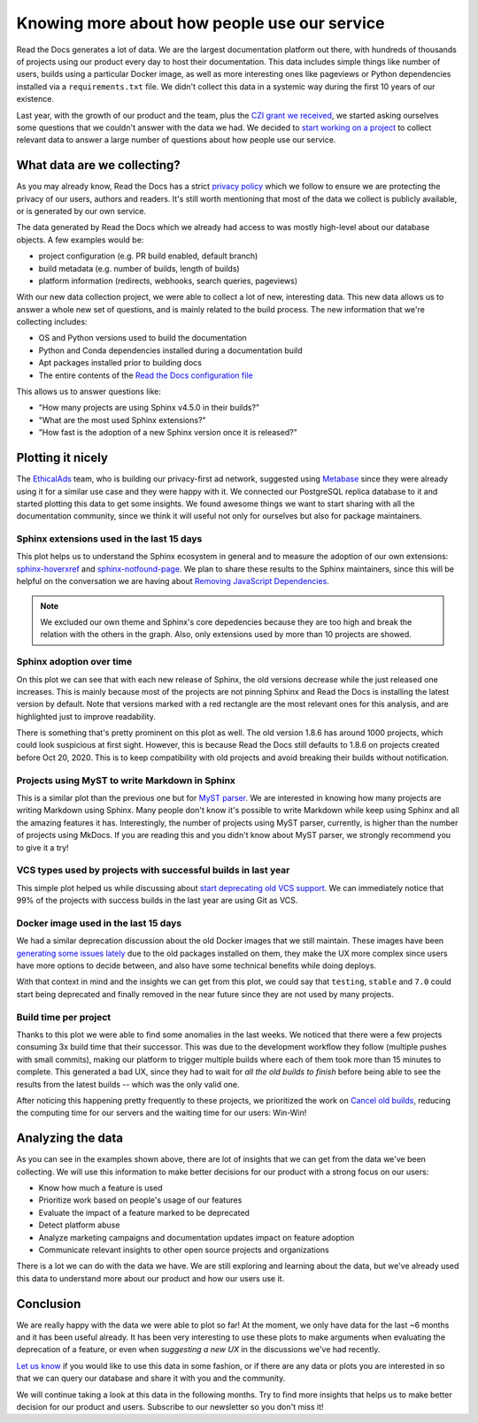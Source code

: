 .. post:: September 13, 2022
   :tags: metabase, data, grant
   :author: Manuel
   :location: BCN

.. meta::
   :description lang=en:
      Collect and analyze project and build data to make better decisions about our product
      with a strong focus on the user experience.

Knowing more about how people use our service
=============================================

Read the Docs generates a lot of data.
We are the largest documentation platform out there,
with hundreds of thousands of projects using our product every day to host their documentation.
This data includes simple things like number of users,
builds using a particular Docker image,
as well as more interesting ones like pageviews or Python dependencies installed via a ``requirements.txt`` file.
We didn't collect this data in a systemic way during the first 10 years of our existence.

Last year, with the growth of our product and the team,
plus the `CZI grant we received <https://blog.readthedocs.com/czi-grant-announcement/>`_,
we started asking ourselves some questions that we couldn't answer with the data we had.
We decided to `start working on a project <https://github.com/readthedocs/readthedocs.org/pull/8124>`_
to collect relevant data to answer a large number of questions about how people use our service.

What data are we collecting?
----------------------------

As you may already know, Read the Docs has a strict `privacy policy <https://docs.readthedocs.io/en/stable/privacy-policy.html>`_
which we follow to ensure we are protecting the privacy of our users, authors and readers.
It's still worth mentioning that most of the data we collect is publicly available,
or is generated by our own service.

The data generated by Read the Docs which we already had access to was mostly high-level about our database objects.
A few examples would be:

* project configuration (e.g. PR build enabled, default branch)
* build metadata (e.g. number of builds, length of builds)
* platform information (redirects, webhooks, search queries, pageviews)

With our new data collection project,
we were able to collect a lot of new, interesting data.
This new data allows us to answer a whole new set of questions,
and is mainly related to the build process.
The new information that we're collecting includes:

* OS and Python versions used to build the documentation
* Python and Conda dependencies installed during a documentation build
* Apt packages installed prior to building docs
* The entire contents of the `Read the Docs configuration file <https://docs.readthedocs.io/en/stable/config-file/index.html>`_

This allows us to answer questions like:

- "How many projects are using Sphinx v4.5.0 in their builds?"
- "What are the most used Sphinx extensions?"
- "How fast is the adoption of a new Sphinx version once it is released?"

Plotting it nicely
------------------

The `EthicalAds <https://www.ethicalads.io/>`_ team, who is building our privacy-first ad network,
suggested using `Metabase <https://www.metabase.com/>`_ since they were already using it for a similar use case and they were happy with it.
We connected our PostgreSQL replica database to it and started plotting this data to get some insights.
We found awesome things we want to start sharing with all the documentation community,
since we think it will useful not only for ourselves but also for package maintainers.

Sphinx extensions used in the last 15 days
~~~~~~~~~~~~~~~~~~~~~~~~~~~~~~~~~~~~~~~~~~

.. image:: /img/sphinx-extensions.png
   :align: center
   :width: 100%


This plot helps us to understand the Sphinx ecosystem in general and
to measure the adoption of our own extensions:
`sphinx-hoverxref <https://sphinx-hoverxref.readthedocs.io/>`_  and `sphinx-notfound-page <https://sphinx-notfound-page.readthedocs.io/>`_.
We plan to share these results to the Sphinx maintainers,
since this will be helpful on the conversation we are having about `Removing JavaScript Dependencies <https://github.com/sphinx-doc/sphinx/issues/10070>`_.

.. note::

   We excluded our own theme and Sphinx's core depedencies because they are too high and break the relation with the others in the graph.
   Also, only extensions used by more than 10 projects are showed.

Sphinx adoption over time
~~~~~~~~~~~~~~~~~~~~~~~~~

.. image:: /img/sphinx-adoption.png
   :align: center
   :width: 100%


On this plot we can see that with each new release of Sphinx,
the old versions decrease while the just released one increases.
This is mainly because most of the projects are not pinning Sphinx and Read the Docs is installing the latest version by default.
Note that versions marked with a red rectangle are the most relevant ones for this analysis,
and are highlighted just to improve readability.

There is something that's pretty prominent on this plot as well.
The old version 1.8.6 has around 1000 projects, which could look suspicious at first sight.
However, this is because Read the Docs still defaults to 1.8.6 on projects created before Oct 20, 2020.
This is to keep compatibility with old projects and avoid breaking their builds without notification.


Projects using MyST to write Markdown in Sphinx
~~~~~~~~~~~~~~~~~~~~~~~~~~~~~~~~~~~~~~~~~~~~~~~

.. image:: /img/myst-parser.png
   :align: center
   :width: 100%


This is a similar plot than the previous one but for `MyST parser <https://myst-parser.readthedocs.io/>`_.
We are interested in knowing how many projects are writing Markdown using Sphinx.
Many people don't know it's possible to write Markdown while keep using Sphinx and all the amazing features it has.
Interestingly, the number of projects using MyST parser, currently, is higher than the number of projects using MkDocs.
If you are reading this and you didn't know about MyST parser,
we strongly recommend you to give it a try!


VCS types used by projects with successful builds in last year
~~~~~~~~~~~~~~~~~~~~~~~~~~~~~~~~~~~~~~~~~~~~~~~~~~~~~~~~~~~~~~

.. image:: /img/project-vcs-types.png
   :align: center
   :width: 100%


This simple plot helped us while discussing about `start deprecating old VCS support <https://github.com/readthedocs/readthedocs.org/issues/8840>`_.
We can immediately notice that 99% of the projects with success builds in the last year are using Git as VCS.


Docker image used in the last 15 days
~~~~~~~~~~~~~~~~~~~~~~~~~~~~~~~~~~~~~

.. image:: /img/build-docker-images.png
   :align: center
   :width: 100%


We had a similar deprecation discussion about the old Docker images that we still maintain.
These images have been `generating some issues lately <https://github.com/readthedocs/readthedocs.org/issues/9527#issuecomment-1222063156>`_ due to the old packages installed on them,
they make the UX more complex since users have more options to decide between,
and also have some technical benefits while doing deploys.

With that context in mind and the insights we can get from this plot,
we could say that ``testing``, ``stable`` and ``7.0`` could start being deprecated
and finally removed in the near future since they are not used by many projects.


Build time per project
~~~~~~~~~~~~~~~~~~~~~~

.. image:: /img/build-times.png
   :align: center
   :width: 100%


Thanks to this plot we were able to find some anomalies in the last weeks.
We noticed that there were a few projects consuming 3x build time that their successor.
This was due to the development workflow they follow (multiple pushes with small commits),
making our platform to trigger multiple builds where each of them took more than 15 minutes to complete.
This generated a bad UX, since they had to wait for *all the old builds to finish*
before being able to see the results from the latest builds --  which was the only valid one.

After noticing this happening pretty frequently to these projects,
we prioritized the work on `Cancel old builds <https://github.com/readthedocs/readthedocs.org/issues/8961>`_,
reducing the computing time for our servers and the waiting time for our users: Win-Win!


Analyzing the data
------------------

As you can see in the examples shown above,
there are lot of insights that we can get from the data we've been collecting.
We will use this information to make better decisions for our product with a strong focus on our users:

- Know how much a feature is used
- Prioritize work based on people's usage of our features
- Evaluate the impact of a feature marked to be deprecated
- Detect platform abuse
- Analyze marketing campaigns and documentation updates impact on feature adoption
- Communicate relevant insights to other open source projects and organizations

There is a lot we can do with the data we have.
We are still exploring and learning about the data,
but we've already used this data to understand more about our product
and how our users use it.

Conclusion
----------

We are really happy with the data we were able to plot so far!
At the moment, we only have data for the last ~6 months and it has been useful already.
It has been very interesting to use these plots to make arguments when evaluating the deprecation of a feature,
or even when *suggesting a new UX* in the discussions we've had recently.

`Let us know <mailto:support@readthedocs.org>`_ if you would like to use this data in some fashion,
or if  there are any data or plots you are interested in so that we can query our database and share it with you and the community.

We will continue taking a look at this data in the following months.
Try to find more insights that helps us to make better decision for our product and users.
Subscribe to our newsletter so you don't miss it!

